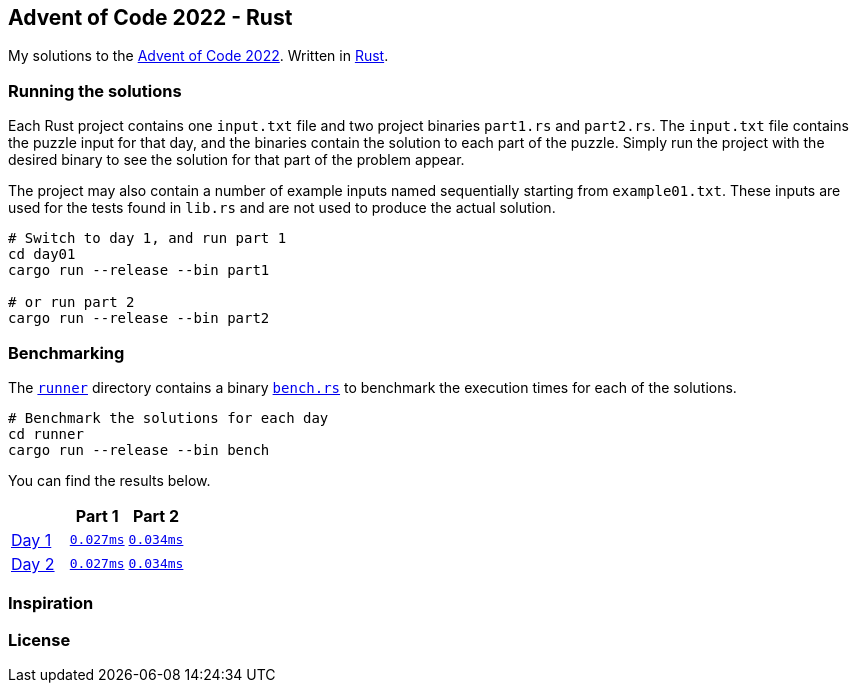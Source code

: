 == Advent of Code 2022 - Rust

My solutions to the https://adventofcode.com/2022[Advent of Code 2022]. Written in https://www.rust-lang.org[Rust].

=== Running the solutions

Each Rust project contains one `input.txt` file and two project binaries `part1.rs` and `part2.rs`. The `input.txt` file contains the puzzle input for that day, and the binaries contain the solution to each part of the puzzle. Simply run the project with the desired binary to see the solution for that part of the problem appear.

The project may also contain a number of example inputs named sequentially starting from `example01.txt`. These inputs are used for the tests found in `lib.rs` and are not used to produce the actual solution.

[source,bash]
----
# Switch to day 1, and run part 1
cd day01
cargo run --release --bin part1

# or run part 2
cargo run --release --bin part2
----

=== Benchmarking

The https://github.com/smudger/aoc2022-rust/tree/main/runner[`runner`] directory contains a binary https://github.com/smudger/aoc2022-rust/blob/main/runner/src/bin/bench.rs[`bench.rs`] to benchmark the execution times for each of the solutions.

[source,bash]
----
# Benchmark the solutions for each day
cd runner
cargo run --release --bin bench
----

You can find the results below.

:aoc: https://adventofcode.com/2022/day/
[format="csv"]
[options="header"cols=",m,m"]
|===========================
,Part 1,Part 2
{aoc}1[Day 1],https://github.com/smudger/aoc2022-rust/blob/main/day01/src/lib.rs[0.027ms],https://github.com/smudger/aoc2022-rust/blob/main/day01/src/lib.rs[0.034ms]
https://adventofcode.com/2022/day/2[Day 2],https://github.com/smudger/aoc2022-rust/blob/main/day01/src/lib.rs[0.027ms],https://github.com/smudger/aoc2022-rust/blob/main/day01/src/lib.rs[0.034ms]
|===========================

=== Inspiration

=== License
